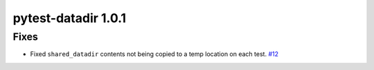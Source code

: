 pytest-datadir 1.0.1
====================

Fixes
-----

- Fixed ``shared_datadir`` contents not being copied to a temp location on each test. `#12
  <https://github.com/gabrielcnr/pytest-datadir/issues/12>`_
